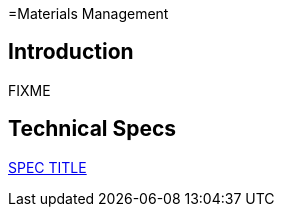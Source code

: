 =Materials Management

== Introduction

FIXME

== Technical Specs

xref:technical_specs/SPEC_CODE.adoc[SPEC TITLE]
